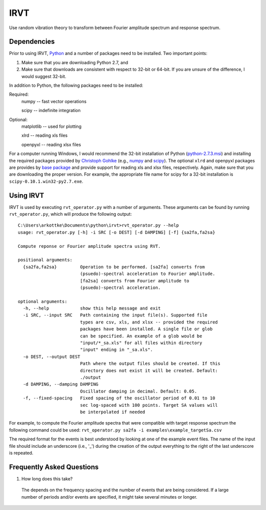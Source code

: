 IRVT
++++

Use random vibration theory to transform between Fourier amplitude spectrum and
response spectrum.

Dependencies
============

Prior to using IRVT, Python_ and a number of packages need to be installed. Two
important points: 

1. Make sure that you are downloading Python 2.7, and 
2. Make sure that downloads are consistent with respect to 32-bit or 64-bit. If
   you are unsure of the difference, I would suggest 32-bit.

In addition to Python, the following packages need to be installed:

Required:
  numpy -- fast vector operations

  scipy -- indefinite integration

Optional:
  matplotlib -- used for plotting

  xlrd -- reading xls files

  openpyxl -- reading xlsx files

For a computer running Windows, I would recommend the 32-bit installation of
Python (python-2.7.3.msi_) and installing the required packages provided by
`Christoph Gohlke`_ (e.g., numpy_ and scipy_). The optional ``xlrd`` and
openpyxl packages are provides by `base package`_ and provide support for
reading xls and xlsx files, respectively. Again, make sure that you are
downloading the proper version. For example, the appropriate file name for
scipy for a 32-bit installation is ``scipy-0.10.1.win32-py2.7.exe``.

.. _Python: http://python.org/download/
.. _python-2.7.3.msi: http://python.org/ftp/python/2.7.3/python-2.7.3.msi
.. _Christoph Gohlke: http://www.lfd.uci.edu/~gohlke/pythonlibs
.. _numpy: http://www.lfd.uci.edu/~gohlke/pythonlibs/#numpy
.. _scipy: http://www.lfd.uci.edu/~gohlke/pythonlibs/#scipy
.. _base package: http://www.lfd.uci.edu/~gohlke/pythonlibs/#base

Using IRVT
==========

IRVT is used by executing ``rvt_operator.py`` with a number of arguments. These
arguments can be found by running ``rvt_operator.py``, which will produce the
following output:

::
  
  C:\Users\arkottke\Documents\python\irvt>rvt_operator.py --help
  usage: rvt_operator.py [-h] -i SRC [-o DEST] [-d DAMPING] [-f] {sa2fa,fa2sa}
  
  Compute reponse or Fourier amplitude spectra using RVT.
  
  positional arguments:
    {sa2fa,fa2sa}         Operation to be performed. [sa2fa] converts from
                          (psuedo)-spectral acceleration to Fourier amplitude.
                          [fa2sa] converts from Fourier amplitude to
                          (psuedo)-spectral acceleration.
  
  optional arguments:
    -h, --help            show this help message and exit
    -i SRC, --input SRC   Path containing the input file(s). Supported file
                          types are csv, xls, and xlsx -- provided the required
                          packages have been installed. A single file or glob
                          can be specified. An example of a glob would be
                          "input/*_sa.xls" for all files within directory
                          "input" ending in "_sa.xls".
    -o DEST, --output DEST
                          Path where the output files should be created. If this
                          directory does not exist it will be created. Default:
                          ./output
    -d DAMPING, --damping DAMPING
                          Oscillator damping in decimal. Default: 0.05.
    -f, --fixed-spacing   Fixed spacing of the oscillator period of 0.01 to 10
                          sec log-spaced with 100 points. Target SA values will
                          be interpolated if needed

For example, to compute the Fourier amplitude spectra that were compatible with
target response spectrum the following command could be used: 
``rvt_operator.py sa2fa -i examples\example_targetSa.csv``

The required format for the events is best understood by looking at one of the
example event files. The name of the input file should include an underscore
(i.e., '_') during the creation of the output everything to the right of the
last underscore is repeated.

Frequently Asked Questions
==========================

1. How long does this take?

  The depends on the frequency spacing and the number of events that are being
  considered. If a large number of periods and/or events are specified, it might
  take several minutes or longer.
